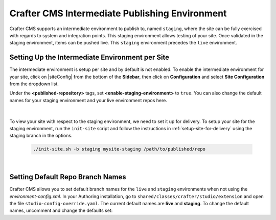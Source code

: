 .. _staging-env:

===============================================
Crafter CMS Intermediate Publishing Environment
===============================================

Crafter CMS supports an intermediate environment to publish to, named ``staging``, where the site can be fully exercised with regards to system and integration points.  This staging environment allows testing of your site.  Once validated in the staging environment, items can be pushed live.  This ``staging`` environment precedes the ``live`` environment.

------------------------------------------------
Setting Up the Intermediate Environment per Site
------------------------------------------------

The intermediate environment is setup per site and by default is not enabled.  To enable the intermediate environment for your site, click on |siteConfig| from the bottom of the **Sidebar**, then click on **Configuration** and select **Site Configuration** from the dropdown list.

Under the **<published-repository>** tags, set **<enable-staging-environment>** to ``true``.  You can also change the default names for your staging environment and your live environment repos here.

   .. code-block:: xml
       :linenos:

       <published-repository>
          <enable-staging-environment>true</enable-staging-environment>
          <staging-environment>staging</staging-environment>
          <live-environment>live</live-environment>
       </published-repository>

|

To view your site with respect to the staging environment, we need to set it up for delivery.  To setup your site for the staging environment, run the ``init-site`` script and follow the instructions in :ref:`setup-site-for-delivery` using the staging branch in the options.

    .. code-block:: bash

        ./init-site.sh -b staging mysite-staging /path/to/published/repo

|

---------------------------------
Setting Default Repo Branch Names
---------------------------------

Crafter CMS allows you to set default branch names for the ``live`` and ``staging`` environments when not using the *environment-config.xml*.  In your Authoring installation, go to ``shared/classes/crafter/studio/extension`` and open the file ``studio-config-override.yaml``. The current default names are **live** and **staging**.  To change the default names, uncomment and change the defaults set:

.. code-block:: yaml
   :caption: shared/classes/crafter/studio/extension/studio-config-override.yaml
   :linenos:

   # If not using environment-config.xml, environments are configured here
   # Git repository branch for the `live` environment, default "live"
   # studio.repo.published.live: live
   # Git repository branch for the `staging` environment, default "staging"
   # studio.repo.published.staging: staging
